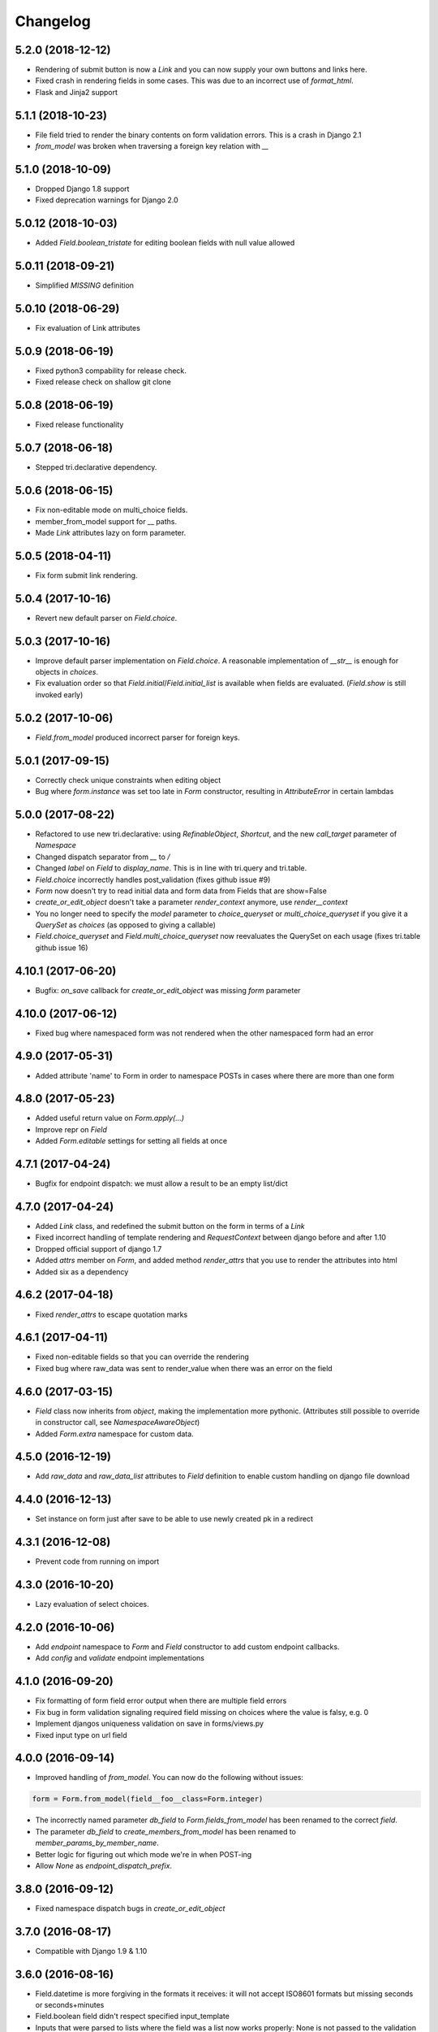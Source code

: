Changelog
---------

5.2.0 (2018-12-12)
~~~~~~~~~~~~~~~~~~

* Rendering of submit button is now a `Link` and you can now supply your own buttons and links here.

* Fixed crash in rendering fields in some cases. This was due to an incorrect use of `format_html`.

* Flask and Jinja2 support


5.1.1 (2018-10-23)
~~~~~~~~~~~~~~~~~~

* File field tried to render the binary contents on form validation errors. This is a crash in Django 2.1

* `from_model` was broken when traversing a foreign key relation with `__`


5.1.0 (2018-10-09)
~~~~~~~~~~~~~~~~~~

* Dropped Django 1.8 support

* Fixed deprecation warnings for Django 2.0


5.0.12 (2018-10-03)
~~~~~~~~~~~~~~~~~~~

* Added `Field.boolean_tristate` for editing boolean fields with null value allowed


5.0.11 (2018-09-21)
~~~~~~~~~~~~~~~~~~~

* Simplified `MISSING` definition


5.0.10 (2018-06-29)
~~~~~~~~~~~~~~~~~~~

* Fix evaluation of Link attributes


5.0.9 (2018-06-19)
~~~~~~~~~~~~~~~~~~

* Fixed python3 compability for release check.
* Fixed release check on shallow git clone

5.0.8 (2018-06-19)
~~~~~~~~~~~~~~~~~~

* Fixed release functionality

5.0.7 (2018-06-18)
~~~~~~~~~~~~~~~~~~

* Stepped tri.declarative dependency.


5.0.6 (2018-06-15)
~~~~~~~~~~~~~~~~~~

* Fix non-editable mode on multi_choice fields.

* member_from_model support for __ paths.

* Made `Link` attributes lazy on form parameter.


5.0.5 (2018-04-11)
~~~~~~~~~~~~~~~~~~

* Fix form submit link rendering.


5.0.4 (2017-10-16)
~~~~~~~~~~~~~~~~~~

* Revert new default parser on `Field.choice`.


5.0.3 (2017-10-16)
~~~~~~~~~~~~~~~~~~

* Improve default parser implementation on `Field.choice`. A reasonable implementation of `__str__` is enough for objects in `choices`.

* Fix evaluation order so that `Field.initial`/`Field.initial_list` is available when fields are evaluated. (`Field.show` is still invoked early)


5.0.2 (2017-10-06)
~~~~~~~~~~~~~~~~~~

* `Field.from_model` produced incorrect parser for foreign keys.


5.0.1 (2017-09-15)
~~~~~~~~~~~~~~~~~~

* Correctly check unique constraints when editing object

* Bug where `form.instance` was set too late in `Form` constructor, resulting in `AttributeError` in certain lambdas


5.0.0 (2017-08-22)
~~~~~~~~~~~~~~~~~~

* Refactored to use new tri.declarative: using `RefinableObject`, `Shortcut`, and the new `call_target` parameter of `Namespace`

* Changed dispatch separator from `__` to `/`

* Changed `label` on `Field` to `display_name`. This is in line with tri.query and tri.table.

* `Field.choice` incorrectly handles post_validation (fixes github issue #9)

* `Form` now doesn't try to read initial data and form data from Fields that are show=False

* `create_or_edit_object` doesn't take a parameter `render_context` anymore, use `render__context`

* You no longer need to specify the `model` parameter to `choice_queryset` or `multi_choice_queryset` if you give it a `QuerySet` as `choices` (as opposed to giving a callable)

* `Field.choice_queryset` and `Field.multi_choice_queryset` now reevaluates the QuerySet on each usage (fixes tri.table github issue 16)


4.10.1 (2017-06-20)
~~~~~~~~~~~~~~~~~~~

* Bugfix: `on_save` callback for `create_or_edit_object` was missing `form` parameter


4.10.0 (2017-06-12)
~~~~~~~~~~~~~~~~~~~

* Fixed bug where namespaced form was not rendered when the other namespaced form had an error


4.9.0 (2017-05-31)
~~~~~~~~~~~~~~~~~~

* Added attribute 'name' to Form in order to namespace POSTs in cases where there are more than one form


4.8.0 (2017-05-23)
~~~~~~~~~~~~~~~~~~

* Added useful return value on `Form.apply(...)`

* Improve repr on `Field`

* Added `Form.editable` settings for setting all fields at once


4.7.1 (2017-04-24)
~~~~~~~~~~~~~~~~~~

* Bugfix for endpoint dispatch: we must allow a result to be an empty list/dict


4.7.0 (2017-04-24)
~~~~~~~~~~~~~~~~~~

* Added `Link` class, and redefined the submit button on the form in terms of a `Link`

* Fixed incorrect handling of template rendering and `RequestContext` between django before and after 1.10

* Dropped official support of django 1.7

* Added `attrs` member on `Form`, and added method `render_attrs` that you use to render the attributes into html

* Added six as a dependency


4.6.2 (2017-04-18)
~~~~~~~~~~~~~~~~~~

* Fixed `render_attrs` to escape quotation marks


4.6.1 (2017-04-11)
~~~~~~~~~~~~~~~~~~

* Fixed non-editable fields so that you can override the rendering

* Fixed bug where raw_data was sent to render_value when there was an error on the field


4.6.0 (2017-03-15)
~~~~~~~~~~~~~~~~~~

* `Field` class now inherits from `object`, making the implementation more pythonic.
  (Attributes still possible to override in constructor call, see `NamespaceAwareObject`)

* Added `Form.extra` namespace for custom data.


4.5.0 (2016-12-19)
~~~~~~~~~~~~~~~~~~

* Add `raw_data` and `raw_data_list` attributes to `Field` definition to enable custom handling on django file download


4.4.0 (2016-12-13)
~~~~~~~~~~~~~~~~~~

* Set instance on form just after save to be able to use newly created pk in a redirect


4.3.1 (2016-12-08)
~~~~~~~~~~~~~~~~~~

* Prevent code from running on import


4.3.0 (2016-10-20)
~~~~~~~~~~~~~~~~~~

* Lazy evaluation of select choices.


4.2.0 (2016-10-06)
~~~~~~~~~~~~~~~~~~

* Add `endpoint` namespace to `Form` and `Field` constructor to add custom endpoint callbacks.

* Add `config` and `validate` endpoint implementations


4.1.0 (2016-09-20)
~~~~~~~~~~~~~~~~~~

* Fix formatting of form field error output when there are multiple field errors

* Fix bug in form validation signaling required field missing on choices where the value is falsy, e.g. 0

* Implement djangos uniqueness validation on save in forms/views.py

* Fixed input type on url field


4.0.0 (2016-09-14)
~~~~~~~~~~~~~~~~~~

* Improved handling of `from_model`. You can now do the following without issues:

.. code:: python

    form = Form.from_model(field__foo__class=Form.integer)

* The incorrectly named parameter `db_field` to `Form.fields_from_model` has been renamed to the correct `field`.

* The parameter `db_field` to `create_members_from_model` has been renamed to `member_params_by_member_name`.

* Better logic for figuring out which mode we're in when POST-ing

* Allow `None` as `endpoint_dispatch_prefix`.


3.8.0 (2016-09-12)
~~~~~~~~~~~~~~~~~~

* Fixed namespace dispatch bugs in `create_or_edit_object`


3.7.0 (2016-08-17)
~~~~~~~~~~~~~~~~~~

* Compatible with Django 1.9 & 1.10


3.6.0 (2016-08-16)
~~~~~~~~~~~~~~~~~~

* Field.datetime is more forgiving in the formats it receives: it will not accept ISO8601 formats but missing seconds or seconds+minutes

* Field.boolean field didn't respect specified input_template

* Inputs that were parsed to lists where the field was a list now works properly: None is not passed to the validation function.

* Fixed pypi rendering of documentation

* More honest coverage numbers


3.5.0 (2016-06-16)
~~~~~~~~~~~~~~~~~~

* Added `is_full_form` parameter to form to optionally control the rendering of the "-"="-" marker form field


3.4.0 (2016-06-15)
~~~~~~~~~~~~~~~~~~

* Added better error messages when missing django model mappings

* Fix population of read-only fields from initial value


3.3.0 (2016-06-02)
~~~~~~~~~~~~~~~~~~

* bugfixes


3.2.0 (2016-05-26)
~~~~~~~~~~~~~~~~~~

* default_help_text should not blow up on invalid references

* Removed some dead code


3.1.0 (2016-05-26)
~~~~~~~~~~~~~~~~~~

* Fixed confusing naming of Field.text to Field.textarea

* Support for ajax backend. New parameters to Field: endpoint_path and endpoint_dispatch. For now only implemented for Field.choice_queryset and tailored for select2. To use it: specify template_name='tri_form/choice_select2.html'.


3.0.0 (2016-05-26)
~~~~~~~~~~~~~~~~~~

* Parse modes introduced. This fixes validation of partially submitted forms, using tri.form for filters and other problems.

* Refactored to use tri.declarative @dispatch

* Added __field__ endpoint handling. This is useful for e.g. loading choices with ajax instead of up front.

* Form.errors is now a set

* views.create_object/edit_object/create_or_edit_object now default parameter `render` to render_to_response instead of render_to_string. This is a potential braking change.


2.2.0 (2016-04-25)
~~~~~~~~~~~~~~~~~~

* Minor bugfix for fields-from-model handling of auto fields


2.1.0 (2016-04-20)
~~~~~~~~~~~~~~~~~~

* Fix broken blank field value on fields from django model when django model
  blank setting is True.


2.0.0 (2016-04-18)
~~~~~~~~~~~~~~~~~~

* Changed Form.from_model method to require database field kwargs under `field__` namespace. This is a breaking change.

* Fixed saving of foreign keys in django create view

* Enable mixing column definitions in both declared fields and class meta.


1.16.0 (2016-04-15)
~~~~~~~~~~~~~~~~~~~

* Fix table mode render in python 2


1.15.0 (2016-04-08)
~~~~~~~~~~~~~~~~~~~

* Fixed radio button render


1.14.0 (2016-04-01)
~~~~~~~~~~~~~~~~~~~

* Added python 3 support

* Added render helper functions for reuse by tri.table et al


1.13.0 (2016-03-10)
~~~~~~~~~~~~~~~~~~~

* Fixed many_to_one field


1.12.0 (2016-03-03)
~~~~~~~~~~~~~~~~~~~

* Add support for Django 1.8


1.11.0 (2016-02-29)
~~~~~~~~~~~~~~~~~~~

* Datetime fields used to not roundtrip cleanly via the form (they output
  milliseconds then failed on parsing them) Field.file didn't exist.

* Changed syntax for specifying html attributes and classes. They are now use
  the same way of addressing as other things, e.g.:
  Field.choice(attrs__foo="bar", attrs__class__baz=True) will yield something
  like `<select ... class="baz" foo=bar>...</select>`


1.10.0 (2016-02-08)
~~~~~~~~~~~~~~~~~~~

* Made sure form validation is only run once

* Fixed input form class and render context to create_or_edit_object view


1.9.0 (2016-01-15)
~~~~~~~~~~~~~~~~~~

* Fixed default value initialization on Field attributes to not reuse containers.

* Added support for ManyToManyField when generating forms for model objects.

* Added 'read_from_instance' and 'write_to_instance' callbacks for customized instance marshalling.


1.8.0 (2016-01-13)
~~~~~~~~~~~~~~~~~~

Bugfix release.

* Added missing 'after' attribute on Field prohibiting form order customization

* Fixed default value handling of 'attr' to make None a valid value when no attribute should be read.

* Fixed CSS handling on required fields.


1.7.0 (2016-01-13)
~~~~~~~~~~~~~~~~~~

* Made evaluation of choices lazy even when there is a None alternative.
